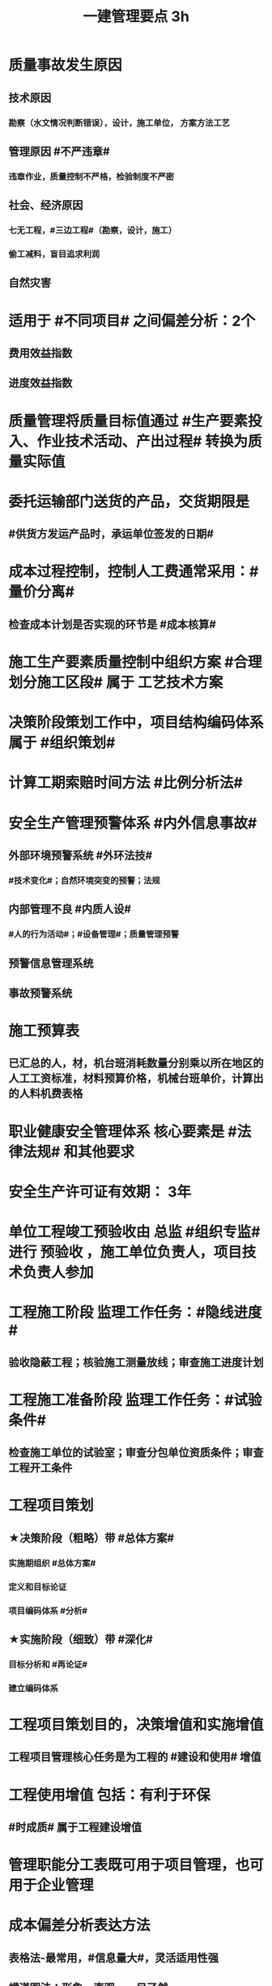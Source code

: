 #+title: 一建管理要点 3h
#+OPTIONS: H:9

* 质量事故发生原因
** 技术原因
*** 勘察（水文情况判断错误），设计，施工单位， 方案方法工艺
** 管理原因 #不严违章#
*** 违章作业，质量控制不严格，检验制度不严密
** 社会、经济原因
*** 七无工程，#三边工程#（勘察，设计，施工）
*** 偷工减料，盲目追求利润
** 自然灾害
* 适用于 #不同项目# 之间偏差分析：2个
** 费用效益指数
** 进度效益指数
* 质量管理将质量目标值通过 #生产要素投入、作业技术活动、产出过程# 转换为质量实际值
* 委托运输部门送货的产品，交货期限是
** #供货方发运产品时，承运单位签发的日期#
* 成本过程控制，控制人工费通常采用：#量价分离#
** 检查成本计划是否实现的环节是 #成本核算#
* 施工生产要素质量控制中组织方案 #合理划分施工区段# 属于 工艺技术方案
* 决策阶段策划工作中，项目结构编码体系属于 #组织策划#
* 计算工期索赔时间方法 #比例分析法#
* 安全生产管理预警体系 #内外信息事故#
** 外部环境预警系统 #外环法技#
*** #技术变化#；自然环境突变的预警；法规
** 内部管理不良 #内质人设#
*** #人的行为活动#；#设备管理#；质量管理预警
** 预警信息管理系统
** 事故预警系统
* 施工预算表
** 已汇总的人，材，机台班消耗数量分别乘以所在地区的人工工资标准，材料预算价格，机械台班单价，计算出的人料机费表格
* 职业健康安全管理体系 核心要素是 #法律法规# 和其他要求
* 安全生产许可证有效期： 3年
* 单位工程竣工预验收由 总监 #组织专监# 进行 预验收 ，施工单位负责人，项目技术负责人参加
* 工程施工阶段 监理工作任务：#隐线进度#
** 验收隐蔽工程；核验施工测量放线；审查施工进度计划
* 工程施工准备阶段 监理工作任务：#试验条件#
** 检查施工单位的试验室；审查分包单位资质条件；审查工程开工条件
* 工程项目策划
** ★决策阶段（粗略）带 #总体方案#
*** 实施期组织 #总体方案#
*** 定义和目标论证
*** 项目编码体系 #分析#
** ★实施阶段（细致）带 #深化#
*** 目标分析和 #再论证#
*** 建立编码体系
* 工程项目策划目的，决策增值和实施增值
** 工程项目管理核心任务是为工程的 #建设和使用# 增值
* 工程使用增值 包括：有利于环保
** #时成质# 属于工程建设增值
* 管理职能分工表既可用于项目管理，也可用于企业管理
* 成本偏差分析表达方法
** 表格法-最常用，#信息量大#，灵活适用性强
** 横道图法：形象，直观，一目了然
** 曲线法：反应累计偏差，不是局部偏差，#不能直接用于定量分析#
* 成本核算
** 表格核算法：简单，方便操作，精度不高，#实用性好#；#各环节为基础#，#岗位成本# 的责任核算
** 会计核算法：科学严密，覆盖面较大；财务部门使用
** 流程 5步：审核-区分-归集-盘点-结算成本 #审区归盘算#
* 属于现场消防、防火管理措施的有：#消防#
** 建立消防管理的制度及领导小组；对违反消防条例的人员进行处理；现场 #必须有消防平面布置图#
* FIDIC系统合同条件
** 施工合同条件（新#红皮书#）
*** 适用发包人或咨询工程师设计的，房屋建筑和土木工程项目
**** #单价合同，子项可用包干价#（价格变化即可调价）
***** 业主委派工程师管理合同
** 永久设备和设计-建造合同条件 DB（新#黄皮书#）
*** 适用承包商做# 绝大部分设计# 的工程项目
**** 总价合同（法定调价）
***** 业主委派工程师
** EPC交钥匙项目合同条件（新银皮书）
*** 承包商负责 #所有的设计，采购和建造的工作#
**** 固定总价（特定风险调价）
***** 没有业主委派工程师
** 简明合同格式
*** 投资额较低且不需分包的建筑工程和设施
**** 均可
* 施工方项目管理涉及实施阶段， 注意 #不涉及实施阶段的全过程#
** 业主方（投资方）对项目 #整个实施阶段# 的 #进度进行控制#
* #记录花文册#
** 程序性文件
*** xx程序，通用的统一管理（内部审核程序，质量记录管理程序，纠正措施控制程序）
*** xx过程xx， 带#过程# 视企业控制需要制定，不作统一要求（生产 #过程# 管理程序） 
* 装配式建筑的混凝土预制构件
** 出厂时强度不低于设计强度等级的 #75%#
** 实体检验，同一类型不超过1000为一批，每批随机抽取1个
** 实体检验内容：#混强钢厚数规距# 切记无位置尺寸偏差
* 非炊事人员，不得随意进入制作间（现场管理人员也不行）
** 灶台及周边瓷砖不得低于 1.5m
* 合同订立时，发承包双方合同谈判时间在 #明确中标人并发出中标通知书# 后
* 监理实施细则内容 #方特要程汁#
** 监理方法 专业工程特点 监理工作流程 控制要点及目标值
* 其他直接费用
** #检验试验费，工程定位复测费#，材料搬运费，场地清理，燃料动力费，临时设施摊销；订立合同发生的差旅费，投标费；
* 企业管理费（按成本构成要素）#工固 城市教育#
** 管理人员工资，办公费，差旅，#固资使用费#，#工具用具使用费# ，劳动保险费，#检验试验费#
** 教育费附加，城市维护建设税
* 直接成本
** 人，材，施工机具，材料保管费用
** 周转材料的租赁费和摊销费 是直接成本，#购置费不是直接成本#
* 设计交底，使# 施工单位# 知晓 #意图 #要# #重点#
* 数理统计方法-质量控制
** 分层法
*** #分门别类# 应用的关键是 #调查分析的类别和层次划分#
*** #2个# 根据 #管理需要和统计目的# 来进行分层取得原始数据
** 排列图法（状态#描述#）
*** 描述造成质量问题的原因分析 #统计数据# ；A类问题（0-80%），重点关注， B C类
** 因果分析图法
*** 逐层深入排查，确定 #最主要原因#
** 直方图
*** 了解统计数据的#分布特征#，掌握质量 #能力状态# 
*** 直方图的 #分布形状及分布区间宽窄# 由统计数据的 #平均值和标准偏差# 决定 #2个# 
*** 质量是否处于#正常、稳定#和 #受控状态# 以及质量水平是否保持在 #公差允许范围# 内
* 世界银行贷款可以采用的方式有：（#无首选方式#）
** 国际竞争性，国内竞争性招标（公开招标），有限国际招标（邀请招标）
** 询价采购，直签合同，自营工程等
* #工程移交# 表示承包人工程施工任务完结
* 发包人责任和义务
** 提供图纸（#按约定的免费领取✓，按承包人要求的实际需要的数量的免费✗ #） 不确定不要选
** 保护对#施工现场文物#
** 完善无法满足施工要求的 #场外# 交通设施
* 业主方项目管理目标中，进度目标是指 #项目动用# 的时间目标
* 施工成本控制涉及的时间范围是：从 #投标开始至项目保证金# 返还
** 时间成本累计曲线（S）包络在最早开始时间和#最迟开始时间# 的香蕉图
** 工程成本 #合同签订至合同完成# 发生的，与执行合同有关直接和间接费用
* 业务核算，范围广，可以核算 #过去、现在、将来#
** 会计核算 核算#过去#
** 统计核算 计算 #当前实际水平，预测发展趋势#
* 建筑行业企业资质管理制度，本质上是从人的素质和能力进行必要的控制，属于质量影响因素中#人的因素#
* 返修处理
** 蜂窝麻面，裂缝〈=0.2mm 表面密封，裂缝>0.3mm 嵌缝密封 #裂缝较深0.5mm--灌浆修补#
* 特种作业离岗6月，应重新进行 #实操考试#，确认合格后上岗
* 起算日期
** 缺陷责任期自工程 #实际竣工日期# 起（#提交竣工验收申请报告之日#） ★★★
** 保修期从工程 #竣工验收合格# 之日起计算
* 成本加固定比例（#比初紧#）
** #初期# 很难描述工程性质范围，工期 #紧# 迫（抢险救灾）
* 成本加奖金（#图奖金#） 适合用总管模式CM
** #图# 纸规范不充分，仅能制订一个#估算# 指标
* 索赔费用中人工费
** 非承包商原因
** 完成业主要求的 #合同之外# 的额外费用
* 单价合同
** 明显数字错误，#业主有权先修改再评标#
* 工程项目决策阶段策划的主要#任务#是 #确定项目开发或建设的 #任务# 和意义# 任务-任务
* 见证点：重要部位，特种作业，专门工艺
** 待检点：隐蔽工程
* 安全事故调查报告批复
** 收到 #15d#内（不含特大） 收到 30d内可延期30d（特大）
*** 县级只处理 一般事故
** #事故发生之日# 起 60d（可延期60d）内提交调查报告
** 重大事故，事故调查组应由 #省级# 人民政府负责组织
* 项目质量控制体系建立的程序 #网络、制度面基# 排序
** 1建立系统质量控制网络，2制定质量控制制度，3分析质量控制界面，4编制质量控制计划
** 涉及工程 #项目# 实施中所有的质量责任主体 # #项目-项目，企业-企业#
* 质量控制体系运行环境包括 #组织合（同）资源#
** 质量管理的组织制度
** 质量管理的资源配置（人员，物资）
***  #人员和资源的合理配置是质量控制体系运行的基础条件# ★★
** 项目的合同结构
* 质量不合格：工程产品未满足质量要求
** 质量缺陷：与预期或规定用途有关的质量不合格
** 质量问题
*** 进行返修，加固或报废处理，#规定限额以下# 100w
** 质量事故
*** #规定限额以上# 100w以上
* 对 #重大技术改造项目# 实施监督检查的部门是 #经济贸易主管部门# 
* 对设备的运转和零件的状况#定时#进行检查，发现损伤立刻更换，不带病作业，属于 #要害部门重点安全检查#
* 业主和承包商谁更能有效的降低风险损失，则应由谁承担相应的风险责任
** 合同定义的风险没有发生，业主依然支付不可预见风险费用，承包商可获得高额利润
* #施工场界内# 的污染防治属于 #职业健康安全问题#
** #周围环境# 的污染防治属于 #环境保护问题#
* 材料费分析包括
** 主要材料，结构件和周转材料使用费的分析
** #材料储备# 的分析
* 材料使用过程中对部分小型及零星材料（#钢钉#，钢丝）等实行#包干控制#
* 物资采购管理
** 顺序，#明知失位和产品归档#，1明确要求，2编制采购计划，3市场调查，4选择采购单位，5签订采购合同，6移交产品，7采购资料归档
* #施工招标# 应具备条件 #人图（纸）钱盖（概算）房（方式）
* 实施规划编制程序 #相关方要点法实行#
** 1了解相关方要求，2分析特点，3熟悉法规，4实施编制活动，5履行报批
** #项目经理# 主持编制
* 规划大纲编制程序 #求标条组实计送#
** 需求和范围，目标，实施条件和结构分解，组织职责，措施，编制计划，报送审批
* 双随机（#人员对象#）一公开：随机抽检查对象，随机选监督检查人员
* 施工方案主要内容 #方进资安排概况# 无施工现场平面图
** 1工程概况；2施工安排；3施工进度计划；4施工准备与资源配置计划；5施工方法及工艺要求
* 工程一切险
** 投保时以 #双方名义# 共同担保，包括准备用于永久工程的设备
* 承包人在收到分包工程竣工结算报告及结算资料后 #28天# 内支付工程竣工结算价款
** 发包人在进度款支付证书签发后 #14d# 完成支付
** 劳务报酬最终支付相关时间：#14d# 保护农民工
** 变更程序 #14d# ， 索赔 #28d#
* DAB方式（争端裁决委员会），28d内双方未提异议，则该决定是最终的对双方均具有约束力，不是强制性，不具有终局性。
* 沟通过程要素五要素 #主客介环岛#
** 主体（主导地位），客体，介体，#环境#，渠道
* 由xx评价，认证
** 评价 #质量控制体系# 的有效性，一般由 #项目管理的组织者# 进行
** 企业 #质量管理体系# #第三方机构认证# 频次： #每年一次#
** #企业最高管理者# 对职业健康安全管理体系进行 #管理评审#
* 固定劳务报酬约定调整情况 2个
** 法律变化
** 以合同约定价格为基准，价格变化幅度超过一定百分比时（注意不能是 只低于或只高于）
* 工程咨询服务合同的计价方式(#总愁#) 2个
** 总价合同
** 成本加酬金
*** 分段施工缩短工期；深入介入控制施工和管理；利用承包人的优势
*** 可通过 #最大保证价格# 约束工程成本 ★★
* 工程咨询合同咨询费计算方法： 3个 #日月、建设费用#
** 按日计费法；人月费单价法；工程建设费用百分比
** 工程设计和监理服务费用，最常用费用计算方法是： #人月费单价法# ★
* 单价合同 2个
** 变动单价合同 3个：通货膨胀，工程量较大变化，国家政策变化；业主承担风险
** 固定单价： #任何影响单价的因素都不对单价进行调整#，因此承包人承担风险。
** #工程量风险#：双方都承担，比较公平
** 实际量可能大于计划量，#对投资控制不利#
* 固定总价合同承包商风险（一年以内） 2个
** 价格风险 #漏报价# 3个
*** 报价错误，漏报项目，物价和人工费用上涨
** 工作量风险 3个
*** 工程量计算错误，工程范围不确定，工程变更或设计深度不够造成的衰减
* 作业活动过程质量控包括 2个
** 质量活动主体的自我控制和他人监控
* 竞争性成本计划 2个
** 投标阶段、签订合同阶段
* 职业伤害事故的分类
** 按严重程度（伤亡事故分类）
*** 轻伤 105个工作日（21周）以下
*** 重伤 105以上
*** 死亡
**** 重大伤亡事故：1~2人
**** 特大伤亡事故：3个及以上
** 按人员伤亡或直接经济损失 313，151
* 中标人提供履约担保形式有 3个
** 保证金；银行开具的担 #保函#；担保公司或保险公司开具的履约 #担保书#
** #必须是银行保函#
** 履行担保保留金从工程进度款扣除，总额一般限制在合同总价款的 5%
* 质量事故 管理原因 3个（主观）： #不严，违章# 
** 材料质量检验不严；质量控制不严格；违章作业
* 施工成本计划的编制方式有：3个
** #按施工进度，施工成本，施工项目组成# #时成组#
** #按工程实施阶段# ★★★
*** 时标网格计划上按月编制成本计划
*** 绘制 时间-成本累积曲线 S形
* 不同功能的进度计划包括： 3个
** 控制性进度规划（计划）
** 指导性
** 实施性（操作性）
* 质量管理体系认证程序 3个
** 申请和受理，审核，审批与注册发证
** 认证证书有效期内，出现 #认证范围变更# 时，可 #重新换证#
* 控制台班数量 3个
** 加强内部调配
** 加强租赁计划管理
** 提高机械设备利用率
* 专项成本分析方法 3个
** 1.成本盈亏分析
*** 三同步检查
** 2.工期成本分析（2种）
*** 比较法，因素分析法
** 3.资金成本分析
*** 成本支出率=计算期 实际成本支出 / 计算期实际工程款收入* 100% 可分析资金使用的合理性
* 风险识别工作 3个
** 收集与项目风险有关的信息
** 确定风险因素
** 编制项目风险识别报告
* 风险评估 #风湿量几率# 4个
** 概率，等级，损失量，风险量
** 风险应对（规避，减轻、转移、自留） -> 风险监控
* 施工管理计划 4个
** 进度管理计划，质量，安全，环境
* 应急预案的管理 4个
** 评审 备案 实施 #奖惩#
** 生产安全故事综合应急预案的主要内容有：信息发布，应急响应，培训与演练，施工单位的 #危险性分析#
* 施工成本控制依据 4个 #合计变报源#
** 工程承包合同，成本计划，进度报告，工程变更
* 管理工作流:管 物质 信息 的人 合（同）计偷（资）渡（进度）
* 成本管理 & 合同实施偏差处理
** 组织措施（制度，人，流程，分工，会议等，编工作计划，#管理#，调度，控制，消耗），技术（降低了成本），经济（风险属于经济 疯前预测，#分解成本管理目标#），合同
* 系统组织 & 进度管理
** 组织措施（人，会议，程序，#定义项目进度计划系统的组成#），管理（管理思想、#观念#，方法、手段、#合同#、选择 #采购# 模式，索赔，BIM技术，信息技术，网络计划，风险管理，承发包模式，编制xx计划），技术，经济（资源需求计划，分析 #资金# 供应条件，采取经济激励措施）
** 技术措施包括
*** 施工技术：改变施工机械设计，提交机械效率
*** 设计技术：寻求设计变更加快施工进度可能性；组织工程设计方案的评审与选用
* 风险
** 组织风险，经济与管理，技术，环境
** 管理或操作 #人员# 经验缺乏，能力问题属于组织风险
** 防火设施数量不足而产生的风险属于 #经济与管理风险#
* 质量保证金3%，投标保证金2% 80w；履约保证 10%，支付担保 20%-25%
* 项目总进度目标论证的步聚：#首相进编（码），各层总调整#
** 总进度目标的论证应涉及工程实施的条件分析及工程实施策划✓。#总部总子规，条件项目里程碑#。
* 施工组织设计由 #项目负责人# 主持编制，由对应的技术负责人 #审批#
** 施工组织总设计：总承包单位技术负责人 #审批#
** 单位工程施工组织设计：施工单位技术负责人或其授权人 审批
** 分部分项施工组织设计（施工方案）
*** 普通：项目技术负责人
*** 重点、难点（危大）：施工单位技术负责人
** 规模较大的分部（分项）和专项工程施工方案，按 #单位工程# 施工组织设计编制和审批
*** 由专业承包单位技术负责人（或其授权人），并由总包单位技术负责人核准
** 危险性较大的分部分项工程，编制专项施工方案+附具安全验算结果+施工单位技术负责人，#总监# 签字 +专职安全人员现场监督 #支架突起谁拆模#
* 报XX审批
** 特殊施工工过程的质量控制，专业技术人员编制的作业指导书 应经过 #项目技术负责人# 审批
** 施工单位开工前编制的测量控制方案，经 #项目技术负责人# 审批
** 施工质量事故发生后，现场有关人员应立即向 #建设单位负责人# 报告。 并由建设单位向主管部门报告。
*** 质量验收证明在验收 #3天# 内报送工程质量监督机构备案
** 施工安全事故发生，由 #施工单位# 向主管部门报告，实行施工总承包的，由 #施工总承包单位# 上报
** 施工单位 开工前15d向县及以上生态环境主管部门申报施工噪声污染防治措施
*** 项目名称，施工场所和期限，可能产生的噪声值，采取的噪声污染防治措施 4项。 #没有产生噪声的原因#
** 质量，三检，经 #监理工程师# 认可下道工序
*** 自检，互检，专检
** 项目监理规划编制（总监组织专监编制）完成后 报 #监理单位技术负责人#审批
* 根据 #工程监理规范# 采取 旁站、巡视、平行检视等形式，实施监理工作
* 24h 
** 新上岗岗前培训 不少于 24学时
** 停电前，24h 通知
** 旁站监理：依据是 #旁站监理方案#，施工前 24h 书面通知监理企业派驻工地的项目监理机构
* 48h通知 #隐急48h#
** 工程隐蔽部位，检查前 #48h# 通知监理单位
** 紧急停工时，事后 #48h# 报总监和建设单位负责人
* 7d
** 发包人开工日期 #7d# 前向承包人移交施工现场
** 信息管理系统中人员变动后 #7d# 做相应更改
** 不良行为信息公布时间在行政处罚做出后#7d#内
*** 由地方建设行政主管部门 #统一# 公布
*** 良好行为记录公布期限 3年；不良信息公布期限一般6个月~3年；整改有实效，可缩短公布期限，最短不少于#3个月#
* 15d #措施15d#
** 开工报告工程批准之日 #15d# 内将 #安全施工措施# 报送所在地县级相关部门备案
** 施工单位 开工前15d向县及以上生态环境主管部门申报施工 #噪声污染防治措施#
* 单代号（一般情况（指明坐标系）按图直接求出即可，特殊情况看题意计算）
** 起始为0 (18:00-18:00坐标系），开始时间+1，完成时间正常，时差正常计算
*** 0（18：00）｜
*** 1（18:00） ｜
*** 持续时长为1，则第0+1天开始，第1天完成
** 起始为1 (8:00-8:00坐标系），开始时间正常，完成时间-1，时差正常计算
*** 1（8：00）｜
*** 2（8:00） ｜
*** 持续时长为1，则第1天开始，第 2-1 = 1 天完成
